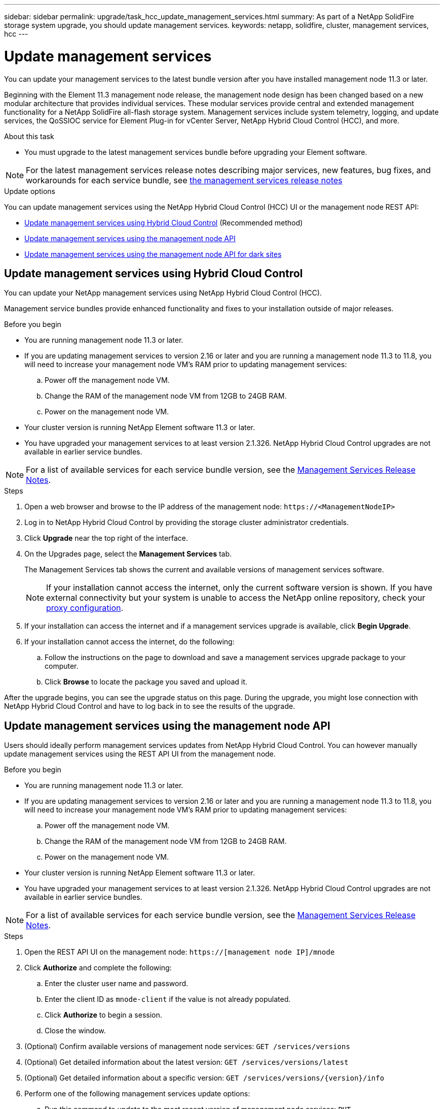 ---
sidebar: sidebar
permalink: upgrade/task_hcc_update_management_services.html
summary: As part of a NetApp SolidFire storage system upgrade, you should update management services.
keywords: netapp, solidfire, cluster, management services, hcc
---

= Update management services

:hardbreaks:
:nofooter:
:icons: font
:linkattrs:
:imagesdir: ../media/

[.lead]

You can update your management services to the latest bundle version after you have installed management node 11.3 or later.

Beginning with the Element 11.3 management node release, the management node design has been changed based on a new modular architecture that provides individual services. These modular services provide central and extended management functionality for a NetApp SolidFire all-flash storage system. Management services include system telemetry, logging, and update services, the QoSSIOC service for Element Plug-in for vCenter Server, NetApp Hybrid Cloud Control (HCC), and more.

.About this task

* You must upgrade to the latest management services bundle before upgrading your Element software.

NOTE: For the latest management services release notes describing major services, new features, bug fixes, and workarounds for each service bundle, see https://kb.netapp.com/Advice_and_Troubleshooting/Data_Storage_Software/Management_services_for_Element_Software_and_NetApp_HCI/Management_Services_Release_Notes[the management services release notes]

.Update options

You can update management services using the NetApp Hybrid Cloud Control (HCC) UI or the management node REST API:

* <<Update management services using Hybrid Cloud Control>> (Recommended method)
* <<Update management services using the management node API>>
* <<Update management services using the management node API for dark sites>>

== Update management services using Hybrid Cloud Control

You can update your NetApp management services using NetApp Hybrid Cloud Control (HCC).

Management service bundles provide enhanced functionality and fixes to your installation outside of major releases.

.Before you begin

* You are running management node 11.3 or later.
* If you are updating management services to version 2.16 or later and you are running a management node 11.3 to 11.8, you will need to increase your management node VM's RAM prior to updating management services:
.. Power off the management node VM.
.. Change the RAM of the management node VM from 12GB to 24GB RAM.
.. Power on the management node VM.
* Your cluster version is running NetApp Element software 11.3 or later.
* You have upgraded your management services to at least version 2.1.326. NetApp Hybrid Cloud Control upgrades are not available in earlier service bundles.

NOTE: For a list of available services for each service bundle version, see the https://kb.netapp.com/Advice_and_Troubleshooting/Data_Storage_Software/Management_services_for_Element_Software_and_NetApp_HCI/Management_Services_Release_Notes[Management Services Release Notes].

.Steps
. Open a web browser and browse to the IP address of the management node: `\https://<ManagementNodeIP>`
. Log in to NetApp Hybrid Cloud Control by providing the storage cluster administrator credentials.
. Click *Upgrade* near the top right of the interface.
. On the Upgrades page, select the *Management Services* tab.
+
The Management Services tab shows the current and available versions of management services software.
+
NOTE: If your installation cannot access the internet, only the current software version is shown. If you have external connectivity but your system is unable to access the NetApp online repository, check your link:https://docs.netapp.com/us-en/hci/docs/task_mnode_configure_proxy_server.html[proxy configuration^].

. If your installation can access the internet and if a management services upgrade is available, click *Begin Upgrade*.
. If your installation cannot access the internet, do the following:
.. Follow the instructions on the page to download and save a management services upgrade package to your computer.
.. Click *Browse* to locate the package you saved and upload it.

After the upgrade begins, you can see the upgrade status on this page. During the upgrade, you might lose connection with NetApp Hybrid Cloud Control and have to log back in to see the results of the upgrade.

== Update management services using the management node API

Users should ideally perform management services updates from NetApp Hybrid Cloud Control. You can however manually update management services using the REST API UI from the management node.

.Before you begin
* You are running management node 11.3 or later.
* If you are updating management services to version 2.16 or later and you are running a management node 11.3 to 11.8, you will need to increase your management node VM's RAM prior to updating management services:
.. Power off the management node VM.
.. Change the RAM of the management node VM from 12GB to 24GB RAM.
.. Power on the management node VM.

* Your cluster version is running NetApp Element software 11.3 or later.
* You have upgraded your management services to at least version 2.1.326. NetApp Hybrid Cloud Control upgrades are not available in earlier service bundles.

NOTE: For a list of available services for each service bundle version, see the https://kb.netapp.com/Advice_and_Troubleshooting/Data_Storage_Software/Management_services_for_Element_Software_and_NetApp_HCI/Management_Services_Release_Notes[Management Services Release Notes].

.Steps
. Open the REST API UI on the management node: `https://[management node IP]/mnode`
. Click *Authorize* and complete the following:
.. Enter the cluster user name and password.
.. Enter the client ID as `mnode-client` if the value is not already populated.
.. Click *Authorize* to begin a session.
.. Close the window.
. (Optional) Confirm available versions of management node services: `GET /services/versions`
. (Optional) Get detailed information about the latest version: `GET /services/versions/latest`
. (Optional) Get detailed information about a specific version: `GET /services/versions/{version}/info`
. Perform one of the following management services update options:
.. Run this command to update to the most recent version of management node services: `PUT /services/update/latest`
.. Run this command to update to a specific version of management node services: `PUT /services/update/{version}`
. Run `GET/services/update/status` to monitor the status of the update.
+
A successful update returns a result similar to the following example:
+
----
{
"current_version": "2.10.29",
"details": "Updated to version 2.14.60",
"status": "success"
}
----

== Update management services using the management node API for dark sites

Users should ideally perform management services updates from NetApp Hybrid Cloud Control. You can however manually upload, extract, and deploy a service bundle update for management services to the management node using the REST API. You can run each command from the REST API UI for the management node.

.Before you begin
* You have deployed a NetApp Element software management node 11.3 or later.
* If you are updating management services to version 2.16 or later and you are running a management node 11.3 to 11.8, you will need to increase your management node VM's RAM prior to updating management services:
.. Power off the management node VM.
.. Change the RAM of the management node VM from 12GB to 24GB RAM.
.. Power on the management node VM.
* Your cluster version is running NetApp Element software 11.3 or later.
* You have downloaded the service bundle update from the https://mysupport.netapp.com/site/products/all/details/mgmtservices/downloads-tab[NetApp Support Site] to a device that can be used in the dark site.

.Steps
. Open the REST API UI on the management node: `https://[management node IP]/mnode`
. Click *Authorize* and complete the following:
.. Enter the cluster user name and password.
.. Enter the client ID as `mnode-client` if the value is not already populated.
.. Click *Authorize* to begin a session.
.. Close the window.
. Upload and extract the service bundle on the management node using this command: `PUT /services/upload`
. Deploy the management services on the management node: `PUT /services/deploy`
. Monitor the status of the update: `GET /services/update/status`
+
A successful update returns a result similar to the following example:
+
----
{
"current_version": "2.10.29",
"details": "Updated to version 2.17.52",
"status": "success"
}
----

[discrete]
== Find more information

* https://www.netapp.com/data-storage/solidfire/documentation[SolidFire and Element Resources page^]
* https://docs.netapp.com/us-en/vcp/index.html[NetApp Element Plug-in for vCenter Server^]
